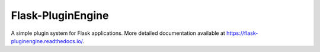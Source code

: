 Flask-PluginEngine
==================

.. image:: https://travis-ci.org/indico/flask-pluginengine.svg
    :target: https://travis-ci.org/indico/flask-pluginengine
.. image:: https://coveralls.io/repos/indico/flask-pluginengine/badge.png
    :target: https://coveralls.io/r/indico/flask-pluginengine
.. image:: https://readthedocs.org/projects/flask-pluginengine/badge/?version=latest
    :target: https://flask-pluginengine.readthedocs.io/


A simple plugin system for Flask applications. More detailed documentation available at
https://flask-pluginengine.readthedocs.io/.
